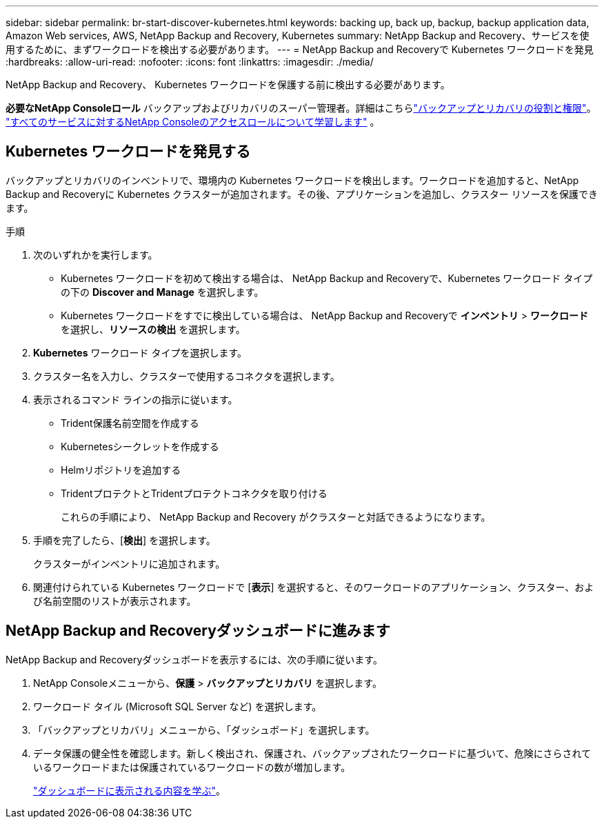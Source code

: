 ---
sidebar: sidebar 
permalink: br-start-discover-kubernetes.html 
keywords: backing up, back up, backup, backup application data, Amazon Web services, AWS, NetApp Backup and Recovery, Kubernetes 
summary: NetApp Backup and Recovery、サービスを使用するために、まずワークロードを検出する必要があります。 
---
= NetApp Backup and Recoveryで Kubernetes ワークロードを発見
:hardbreaks:
:allow-uri-read: 
:nofooter: 
:icons: font
:linkattrs: 
:imagesdir: ./media/


[role="lead"]
NetApp Backup and Recovery、 Kubernetes ワークロードを保護する前に検出する必要があります。

*必要なNetApp Consoleロール* バックアップおよびリカバリのスーパー管理者。詳細はこちらlink:reference-roles.html["バックアップとリカバリの役割と権限"]。 https://docs.netapp.com/us-en/console-setup-admin/reference-iam-predefined-roles.html["すべてのサービスに対するNetApp Consoleのアクセスロールについて学習します"^] 。



== Kubernetes ワークロードを発見する

バックアップとリカバリのインベントリで、環境内の Kubernetes ワークロードを検出します。ワークロードを追加すると、NetApp Backup and Recoveryに Kubernetes クラスターが追加されます。その後、アプリケーションを追加し、クラスター リソースを保護できます。

.手順
. 次のいずれかを実行します。
+
** Kubernetes ワークロードを初めて検出する場合は、 NetApp Backup and Recoveryで、Kubernetes ワークロード タイプの下の *Discover and Manage* を選択します。
** Kubernetes ワークロードをすでに検出している場合は、 NetApp Backup and Recoveryで *インベントリ* > *ワークロード* を選択し、*リソースの検出* を選択します。


. *Kubernetes* ワークロード タイプを選択します。
. クラスター名を入力し、クラスターで使用するコネクタを選択します。
. 表示されるコマンド ラインの指示に従います。
+
** Trident保護名前空間を作成する
** Kubernetesシークレットを作成する
** Helmリポジトリを追加する
** TridentプロテクトとTridentプロテクトコネクタを取り付ける
+
これらの手順により、 NetApp Backup and Recovery がクラスターと対話できるようになります。



. 手順を完了したら、[*検出*] を選択します。
+
クラスターがインベントリに追加されます。

. 関連付けられている Kubernetes ワークロードで [*表示*] を選択すると、そのワークロードのアプリケーション、クラスター、および名前空間のリストが表示されます。




== NetApp Backup and Recoveryダッシュボードに進みます

NetApp Backup and Recoveryダッシュボードを表示するには、次の手順に従います。

. NetApp Consoleメニューから、*保護* > *バックアップとリカバリ* を選択します。
. ワークロード タイル (Microsoft SQL Server など) を選択します。
. 「バックアップとリカバリ」メニューから、「ダッシュボード」を選択します。
. データ保護の健全性を確認します。新しく検出され、保護され、バックアップされたワークロードに基づいて、危険にさらされているワークロードまたは保護されているワークロードの数が増加します。
+
link:br-use-dashboard.html["ダッシュボードに表示される内容を学ぶ"]。


